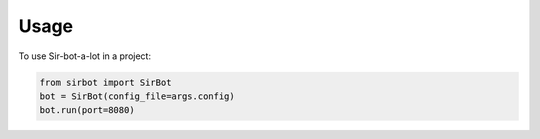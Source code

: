 =====
Usage
=====

To use Sir-bot-a-lot in a project:

.. code-block:: python

    from sirbot import SirBot
    bot = SirBot(config_file=args.config)
    bot.run(port=8080)

